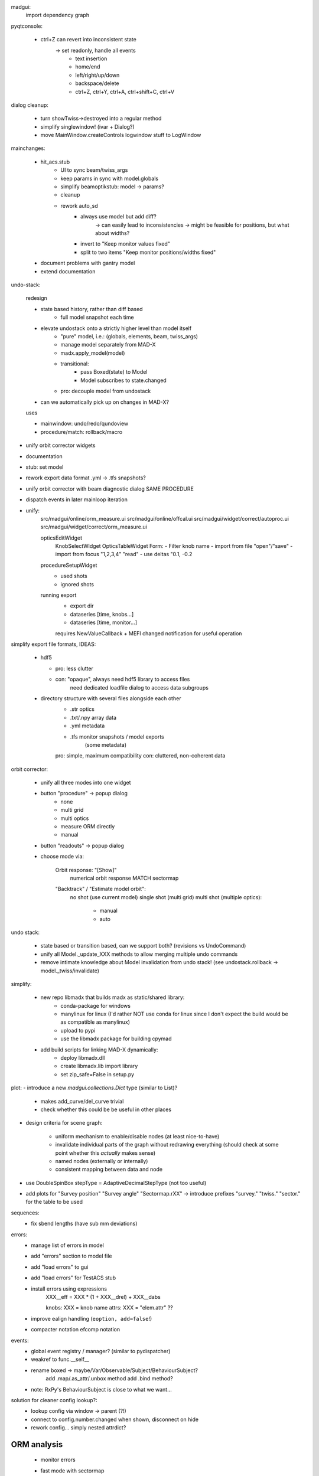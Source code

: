 madgui:
    import dependency graph


pyqtconsole:

    - ctrl+Z can revert into inconsistent state
        -> set readonly, handle all events
            - text insertion
            - home/end
            - left/right/up/down
            - backspace/delete
            - ctrl+Z, ctrl+Y, ctrl+A, ctrl+shift+C, ctrl+V


dialog cleanup:

    - turn showTwiss->destroyed into a regular method
    - simplify singlewindow! (ivar + Dialog?)
    - move MainWindow.createControls logwindow stuff to LogWindow


mainchanges:

    - hit_acs.stub
        - UI to sync beam/twiss_args
        - keep params in sync with model.globals
        - simplify beamoptikstub: model -> params?
        - cleanup

        - rework auto_sd
            - always use model but add diff?
                -> can easily lead to inconsistencies
                -> might be feasible for positions, but what about widths?
            - invert to "Keep monitor values fixed"
            - split to two items "Keep monitor positions/widths fixed"

    - document problems with gantry model
    - extend documentation


undo-stack:

    redesign

    - state based history, rather than diff based
        - full model snapshot each time

    - elevate undostack onto a strictly higher level than model itself
        - "pure" model, i.e.: (globals, elements, beam, twiss_args)
        - manage model separately from MAD-X
        - madx.apply_model(model)

        - transitional:
            - pass Boxed(state) to Model
            - Model subscribes to state.changed

        - pro: decouple model from undostack

    - can we automatically pick up on changes in MAD-X?

    uses

    - mainwindow: undo/redo/qundoview
    - procedure/match: rollback/macro


- unify orbit corrector widgets
- documentation
- stub: set model
- rework export data format .yml -> .tfs snapshots?

- unify orbit corrector with beam diagnostic dialog SAME PROCEDURE
- dispatch events in later mainloop iteration

- unify:
    src/madgui/online/orm_measure.ui
    src/madgui/online/offcal.ui
    src/madgui/widget/correct/autoproc.ui
    src/madgui/widget/correct/orm_measure.ui

    opticsEditWidget
        KnobSelectWidget
        OpticsTableWidget
        Form:
        - Filter knob name
        - import from file "open"/"save"
        - import from focus "1,2,3,4" "read"
        - use deltas "0.1, -0.2

    procedureSetupWidget
        - used shots
        - ignored shots

    running export
        - export dir
        - dataseries [time, knobs…]
        - dataseries [time, monitor…]

        requires NewValueCallback + MEFI changed notification for useful operation

simplify export file formats, IDEAS:

    - hdf5

      - pro: less clutter
      - con: "opaque", always need hdf5 library to access files
             need dedicated loadfile dialog to access data subgroups

    - directory structure with several files alongside each other
        - .str          optics
        - .txt/.npy     array data
        - .yml          metadata
        - .tfs          monitor snapshots / model exports
                        (some metadata)

        pro: simple, maximum compatibility
        con: cluttered, non-coherent data


orbit corrector:

    - unify all three modes into one widget

    - button "procedure" -> popup dialog
        - none
        - multi grid
        - multi optics
        - measure ORM directly
        - manual

    - button "readouts" -> popup dialog

    - choose mode via:

        Orbit response: "[Show]"
            numerical orbit response
            MATCH
            sectormap

        "Backtrack" / "Estimate model orbit":
            no shot (use current model)
            single shot (multi grid)
            multi shot (multiple optics):

                - manual
                - auto

undo stack:

    - state based or transition based, can we support both?
      (revisions vs UndoCommand)

    - unify all Model._update_XXX methods to allow merging multiple undo
      commands

    - remove intimate knowledge about Model invalidation from undo stack!
      (see undostack.rollback -> model._twiss/invalidate)


simplify:

    - new repo libmadx that builds madx as static/shared library:
        - conda-package for windows
        - manylinux for linux
          (I'd rather NOT use conda for linux since I don't expect the build
          would be as compatible as manylinux)
        - upload to pypi
        - use the libmadx package for building cpymad

    - add build scripts for linking MAD-X dynamically:
        - deploy libmadx.dll
        - create libmadx.lib import library
        - set zip_safe=False in setup.py


plot:
- introduce a new `madgui.collections.Dict` type (similar to List)?

    - makes add_curve/del_curve trivial
    - check whether this could be be useful in other places


- design criteria for scene graph:

    - uniform mechanism to enable/disable nodes (at least nice-to-have)
    - invalidate individual parts of the graph without redrawing everything
      (should check at some point whether this *actually* makes sense)
    - named nodes (externally or internally)
    - consistent mapping between data and node

- use DoubleSpinBox stepType = AdaptiveDecimalStepType (not too useful)

- add plots for "Survey position" "Survey angle" "Sectormap.rXX"
  -> introduce prefixes "survey." "twiss." "sector." for the table to be used


sequences:
    - fix sbend lengths (have sub mm deviations)

errors:
    - manage list of errors in model
    - add "errors" section to model file
    - add "load errors" to gui
    - add "load errors" for TestACS stub
    - install errors using expressions
        XXX__eff = XXX * (1 + XXX__drel) + XXX__dabs

        knobs: XXX = knob name
        attrs: XXX = "elem.attr" ??

    - improve ealign handling (``eoption, add=false``!)
    - compacter notation efcomp notation

events:
    - global event registry / manager? (similar to pydispatcher)

    - weakref to func.__self__

    - rename boxed -> maybe/Var/Observable/Subject/BehaviourSubject?
        add .map/.as_attr/.unbox method
        add .bind method?

    - note: RxPy's BehaviourSubject is close to what we want…


solution for cleaner config lookup?:
    - lookup config via window -> parent (?!)
    - connect to config.number.changed when shown, disconnect on hide
    - rework config… simply nested attrdict?


ORM analysis
============
    - monitor errors

    - fast mode with sectormap
        -> quadratic map for more accurate predictions?

    - minimize several independent recordings simultaneously

    - simplify model.errors module, integrate into Model?

    - integrate ORM plot in madgui itself
        -> allow to plot sectormap components, and sigma components
        -> make use of twissfigure:

            - element markers
            - status bar info
            - click on element -> select for plot
            - click on element -> show info box?
            - click on element -> show error box

    - parallelize
      - ORM computation
      - jacobian

    - add code to check effectiveness of different errors for generating ORM
      deviations

    - different orbit correction matching algorithms ORM + SVD (etc…):
      http://uspas.fnal.gov/materials/05UCB/2_OrbitCorrection.pdf

madgui
======

- MEFI in output file

- simplify matcher…, do we really need all that start/stop fuzz?

- let backend provide control for selecting MEFI -> textedit pattern

option to save all log items

autodetect steerer usability for X/Y based on sectormap / ORM? -> unnecessary
at least put out a warning?

plot:
    - easier plot customization
    - multiple curves in same figure

- add curvemanager to session?


orbit correction
    initialization step:
    - lstsq(tm) backtrack

    unify API: take 3 tables (as with MAD-X):
        model       modelled orbits x,y,betx,bety,mux,muy at monitors/steerers
        measured    measured orbits x,y at monitors
        target      desired orbits x,y at monitors

        -> is the first parameter enough to fit all the methods? I guess not
           the dynamic ones…

    fit methods:
    - match (expensive)
    - kicks = lstsq(orm, dy)

        - orm=numerical     (expensive)
        - orm=analytical    (uncoupled)     sqrt(β₀β₁)·sin(2π|μ₁-μ₀|)
        - orm=sectormap     (inaccurate)

- document usage QT_SCALE_FACTOR for scaling the application

- fit transfermap, show chisq/likelihood

- simplify model loading
- simplify model.twiss() , should be able to pass twiss_args


- export .tfs
- use tablib, e.g. https://github.com/kennethreitz/tablib ?
- save pandas dataframes instead of cpymad.Table?

- madgui.model:
    - rename to madgui.phys?
    - move emittance maths here
    - rename orm module to orbit_response


- multigrid dialog:
    - improve behaviour of undo mechanism: never add duplicate entries?
    - weights for constraints?

- menu/toolbar item for displaying monitors

- menuitem for reversing sequence

- export:
    - safeguard against parsing errors, log error
    - export all / import all
    - export beam/twiss as .madx files
    - export sequence
    - export/save model
    - all
    - model
    - sequence
    - reverse sequence

- rename 'session' -> 'autosave'

- params widgets:
    - add `auto_expand` flag to TreeView, default=True
    - make "Summary" tab expandable, but auto_expand=False
        SBEND: kick -> k0

    - show the "(expression)" as first child
    - don't autoexpand below expression
    - warn when overriding an attribute/expression by a value

    toolbar/...?:
    - update (refetch) [makes config.number.changed subscription less important]
    - use scientific / normal notation
    - auto-expand
    - show as list / table [for matrix tables]
    - show expressions

- diagnostic dialogs:
    - fix dispersion
    - fix 4D

- treeview:
    - no special binding for getter/setters (partial idx value)
    - rename `data` -> `value`
    - remove i, c from getter/setter signature (make index part of the data
      model in those places where it is needed?)
    - remove `TableItem.get_row`
    - set datatype explicitly for most items
    - provide special FloatItem/StringItem/etc that set delegate accordingly
    - simplify `TreeNode.invalidate`
    - more fine-grained TableModel._refresh (revert f6ecac30 "Always reset
      model to force index invalidation")
    - no separate row-nodes?
    - in TableModel.setData: invalidate properly
    - implement ``del_value``
    - resizing…
        - don't trigger column recalculation when the TreeView size changes due
          to column resizing
        - keep user resized columns

- matching: improve defaults element/constraint/variable when adding
  constraints/variables

- startwerte für temp variablen in assign

- undo: CALLing files by diffing both elements/variables/beam

- proper range support

- unify import/export mechanism for globals in menu vs GlobalsEdit
    -> add import from .str in GlobalsEdit

- simplify destroy/remove mechanisms

- strength mode: click on elements -> change strength

floor plan:
- true 3D with opengl
- improve camera movement
- customize settings via UI (wireframe etc)
- export to 3D model

undostack:
- model crash -> restart MAD-X and replay session using undostack (??)
- no, its probably better to have a collective attribute/knob/beam value based model

update only if there is an actual diff:
    - tableview -> model
    - model -> tableview

model:
    - saving model
    - automatically use last twiss on load (do not recompute)
        -> can mostly discard model files?
    - menu item "use MAD-X twiss parameters (i.e. normal coordinates)"

    - implement twiss column transformations (envx,gamx,…)
      in terms of TwissData wrapper, both hence and forth, i.e.
      do_get_twiss_column/get_elem_twiss and MatchTransform
    - obtain individual rows from twiss table

    - make use of new cpymad element/beam types:
        - use base_type to determine default values
        - use inform to determine whether attribute was user-defined

knobs:
    - fix handling for ``kick``
    - extend knowledge about knobs:
        - dependent variables/elements
        - recursive expressions

params dialog:
    - merge ParamInfo structs
    - enum dropdown for selecting ui_unit
    - save unit/ui_unit for all parameters into session file

beam diagnostic:

    - sanitize + unify different procbot widgets, esp. offcal…
    - simplify multi_grid/optic_variation / mor_dialog (!!!)…
    - use procbot in online.offcal
    - join these into the same dialog?

    - multi grid method:
        - allow hiding readoutsView
        - disabling backtracking

    - optic variation -> two dialogs
        - monitor dialog -> need "record" function and remove/enable individual
          records on demand. records should store sectormaps and knob values
        - matching dialog (as with multi grid dialog)

    - emittance dialog:
        - clear distinction x / y / xy
        - multiple optics


unit-handling:
    - improve unit handling with TableView…, should be easy/builtin to switch
      between different display modes for units:

        - inline (QuantityDelegate)
        - unit column
        - in gray in name/parameter column
        - hidden
        - column title (?)

    - get rid of QuantityValue / QuantityDelegate / QuantitySpinBox ???
        -> probably not for now, but should be simplified

param dialog:
    - spin box: input values while updating view (disable update?)
    - keyboard editor control

    element info box: DVM tab
        - associated dvm parameters
        - letzter gitter messwert

- curves: export

plotting:
    - simplify creating plots for user
    - plot legend outside plot
    - simplify/document defining custom plots in config, i.e. curve names etc
    - plot API in python shell
    - replace matplotlib by pyqtgraph?
    - configure "show element indicators" via model/config + toolbutton
    - fix "shared plot" when showing monitors: different shapes/colors for X/Y

    - encapsulate the envx/envy/etc transformations in model fetch/match
    - plotting differences between revisions, closes #17

async:
    - coromin
    - threading/async for loading elements / long running tasks
    - use beamoptikdll in background thread?
        -> i believe it must be called in the main thread

- add "frozen" mode to plot widgets (unsubscribe from Model.updated)


MatchDialog:
    - + global constraints
    - 0 summary table (chisq...?)
    - - filter duplicate constraints
    - - constraint ranges
    - - method: lmdif / ?


cpymad
======
    - cpymad: use MAD-X' builtin chdir once MAD-X 5.04.03 (or later) is available

    - live query element parameters
    - slice of Elements

    cpymad NG (3.0?) ideas
    - implement all logic in cython
    - refactor class Madx to module
    - make Madx a pure rpyc wrapper
    - use rpyc for simple proxying?
    - integrate model again


hit_models
==========
    - handle validity of SD values individually (-> H/V-monitor)


hit_acs
=======
    - halbwertsbreiten -> RMS breiten
